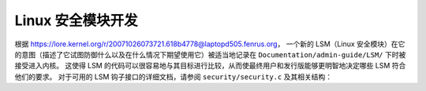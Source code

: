 ======================
Linux 安全模块开发
======================

根据 https://lore.kernel.org/r/20071026073721.618b4778@laptopd505.fenrus.org，
一个新的 LSM（Linux 安全模块）在它的意图（描述了它试图防御什么以及在什么情况下期望使用它）被适当地记录在 ``Documentation/admin-guide/LSM/`` 下时被接受进入内核。
这使得 LSM 的代码可以很容易地与其目标进行比较，从而使最终用户和发行版能够更明智地决定哪些 LSM 符合他们的要求。
对于可用的 LSM 钩子接口的详细文档，请参阅 ``security/security.c`` 及其相关结构：

.. kernel-doc:: security/security.c
   :export:
